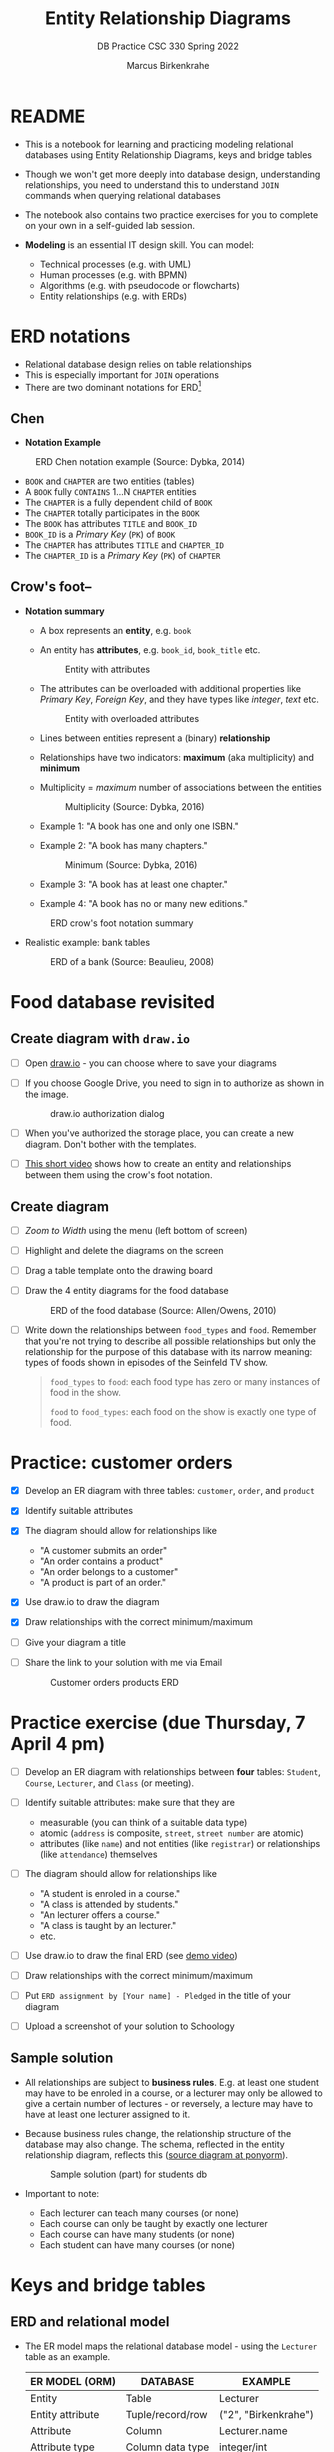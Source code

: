#+TITLE:Entity Relationship Diagrams
#+AUTHOR:Marcus Birkenkrahe
#+SUBTITLE:DB Practice CSC 330 Spring 2022
#+STARTUP:overview hideblocks
#+OPTIONS: toc:nil num:nil ^:nil
* README

  * This is a notebook for learning and practicing modeling relational
    databases using Entity Relationship Diagrams, keys and bridge
    tables

  * Though we won't get more deeply into database design,
    understanding relationships, you need to understand this to
    understand ~JOIN~ commands when querying relational databases

  * The notebook also contains two practice exercises for you to
    complete on your own in a self-guided lab session.

  * *Modeling* is an essential IT design skill. You can model:
    - Technical processes (e.g. with UML)
    - Human processes (e.g. with BPMN)
    - Algorithms (e.g. with pseudocode or flowcharts)
    - Entity relationships (e.g. with ERDs)

* ERD notations

  * Relational database design relies on table relationships
  * This is especially important for ~JOIN~ operations
  * There are two dominant notations for ERD[fn:1]

** Chen

   * *Notation Example*

   #+attr_html: :width 500px
   #+caption: ERD Chen notation example (Source: Dybka, 2014)
   [[./img/chen.png]]

   * ~BOOK~ and ~CHAPTER~ are two entities (tables)
   * A ~BOOK~ fully ~CONTAINS~ 1...N ~CHAPTER~ entities
   * The ~CHAPTER~ is a fully dependent child of ~BOOK~
   * The ~CHAPTER~ totally participates in the ~BOOK~
   * The ~BOOK~ has attributes ~TITLE~ and ~BOOK_ID~
   * ~BOOK_ID~ is a /Primary Key/ (~PK~) of ~BOOK~
   * The ~CHAPTER~ has attributes ~TITLE~ and ~CHAPTER_ID~
   * The ~CHAPTER_ID~ is a /Primary Key/ (~PK~) of ~CHAPTER~

** Crow's foot--

   * *Notation summary*

     * A box represents an *entity*, e.g. ~book~

     * An entity has *attributes*, e.g. ~book_id~, ~book_title~ etc.

       #+attr_html: :width 300px
       #+caption: Entity with attributes
       [[./img/entity.png]]

     * The attributes can be overloaded with additional properties
       like /Primary Key/, /Foreign Key/, and they have types like
       /integer/, /text/ etc.

       #+attr_html: :width 300px
       #+caption: Entity with overloaded attributes
       [[./img/overloaded.png]]

     * Lines between entities represent a (binary) *relationship*

     * Relationships have two indicators: *maximum* (aka multiplicity) and *minimum*

     * Multiplicity = /maximum/ number of associations between the entities

       #+attr_html: :width 500px
       #+caption: Multiplicity (Source: Dybka, 2016)
       [[./img/multiplicity.png]]

     * Example 1: "A book has one and only one ISBN."
     * Example 2: "A book has many chapters."

       #+attr_html: :width 500px
       #+caption: Minimum (Source: Dybka, 2016)
       [[./img/minimum.png]]

     * Example 3: "A book has at least one chapter."
     * Example 4: "A book has no or many new editions."

     #+attr_html: :width 500px
     #+caption: ERD crow's foot notation summary
     [[./img/crowfoot.jpeg]]

   * Realistic example: bank tables

     #+name: bankerd
     #+attr_html: :width 700px
     #+caption: ERD of a bank (Source: Beaulieu, 2008)
     [[./img/bank.png]]

* Food database revisited
** Create diagram with ~draw.io~

   * [ ] Open [[https://draw.io][draw.io]] - you can choose where to save your diagrams

   * [ ] If you choose Google Drive, you need to sign in to authorize
     as shown in the image.

     #+attr_html: :width 500px
     #+caption: draw.io authorization dialog
     [[./img/drawio.png]]

   * [ ] When you've authorized the storage place, you can create a
     new diagram. Don't bother with the templates.

   * [ ] [[https://youtu.be/gCranxLqZDI][This short video]] shows how to create an entity and
     relationships between them using the crow's foot notation.

** Create diagram

   * [ ] /Zoom to Width/ using the menu (left bottom of screen)
   * [ ] Highlight and delete the diagrams on the screen
   * [ ] Drag a table template onto the drawing board
   * [ ] Draw the 4 entity diagrams for the food database

     #+attr_html: :width 700px
     #+caption: ERD of the food database (Source: Allen/Owens, 2010)
     [[./img/food.png]]

   * [ ] Write down the relationships between ~food_types~ and
     ~food~. Remember that you're not trying to describe all possible
     relationships but only the relationship for the purpose of this
     database with its narrow meaning: types of foods shown in
     episodes of the Seinfeld TV show.

     #+begin_quote

     ~food_types~ to ~food~: each food type has zero or many instances
     of food in the show.

     ~food~ to ~food_types~: each food on the show is exactly one type of
     food.

  #+end_quote

* Practice: customer orders

  * [X] Develop an ER diagram with three tables: ~customer~, ~order~, and
    ~product~

  * [X] Identify suitable attributes

  * [X] The diagram should allow for relationships like
    - "A customer submits an order"
    - "An order contains a product"
    - "An order belongs to a customer"
    - "A product is part of an order."

  * [X] Use draw.io to draw the diagram

  * [X] Draw relationships with the correct minimum/maximum

  * [ ] Give your diagram a title

  * [ ] Share the link to your solution with me via Email

    #+name: fig:customer_ERD
    #+attr_html: :width 700px
    #+caption: Customer orders products ERD
    [[./img/customer1.png]]

* Practice exercise (due Thursday, 7 April 4 pm)

  * [ ] Develop an ER diagram with relationships between *four* tables:
    ~Student~, ~Course~, ~Lecturer~, and ~Class~ (or meeting).

  * [ ] Identify suitable attributes: make sure that they are
    - measurable (you can think of a suitable data type)
    - atomic (~address~ is composite, ~street~, ~street number~ are atomic)
    - attributes (like ~name~) and not entities (like ~registrar~) or
      relationships (like ~attendance~) themselves

  * [ ] The diagram should allow for relationships like
    - "A student is enroled in a course."
    - "A class is attended by students."
    - "An lecturer offers a course."
    - "A class is taught by an lecturer."
    - etc.

  * [ ] Use draw.io to draw the final ERD (see [[https://youtu.be/gCranxLqZDI][demo video]])

  * [ ] Draw relationships with the correct minimum/maximum

  * [ ] Put ~ERD assignment by [Your name] - Pledged~ in the title of
    your diagram

  * [ ] Upload a screenshot of your solution to Schoology

** Sample solution

   * All relationships are subject to *business rules*. E.g. at least one
     student may have to be enroled in a course, or a lecturer may only
     be allowed to give a certain number of lectures - or reversely, a
     lecture may have to have at least one lecturer assigned to it.

   * Because business rules change, the relationship structure of the
     database may also change. The schema, reflected in the entity
     relationship diagram, reflects this ([[https://editor.ponyorm.com/user/birkenkrahe/Team/designer][source diagram at ponyorm]]).

     #+name: fig:students
     #+attr_html: :width 700px
     #+caption: Sample solution (part) for students db
     [[./img/students.png]]

   * Important to note:
     - Each lecturer can teach many courses (or none)
     - Each course can only be taught by exactly one lecturer
     - Each course can have many students (or none)
     - Each student can have many courses (or none)

* Keys and bridge tables
** ERD and relational model

  * The ER model maps the relational database model - using the
    ~Lecturer~ table as an example.

    | ER MODEL (ORM)   | DATABASE         | EXAMPLE                    |
    |------------------+------------------+----------------------------|
    | Entity           | Table            | Lecturer                   |
    | Entity attribute | Tuple/record/row | ("2", "Birkenkrahe")       |
    | Attribute        | Column           | Lecturer.name              |
    | Attribute type   | Column data type | integer/int                |

   #+caption: Lecturer table
   [[./img/Lecturer.png]]
  
  * Some database design necessities such as normalization (removal of
    logical dependencies between cells) can be done using ERDs.
  
** PK Definition

   * A *primary key* (~PK~) is an attribute (or column) that uniquely
     identifies every record in a certain table.

   * We already marked the potential PKs in the figure
     [[fig:customer_ERD]].

   * Primary key rules:

     1) *UNIQUE* (across the database, i.e. all tables)
     2) *unchangeable* (while the table exists)
     3) *NOT NULL* (when data are inserted)

** Key candidate identification

   * In any table, the tuple of potential primary keys form the
     *candidate key*.
     
     Example table:
     #+name: tab:pk
     |    id | fname | lname | street          | city       |   zip |        phone |
     |-------+-------+-------+-----------------+------------+-------+--------------|
     | 30014 | John  | Smith | 1014 Main St    | Batesville | 72501 | 870-307-4245 |
     | 30067 | John  | Smith | 2300 College Rd | Batesville | 72501 | 501-444-4287 |
     | 30333 | Jane  | Doe   | 1014 Main St    | Conway     | 72004 | 877-223-4445 |

   - Names, phones, addresses are not /unique/ or /unchangeable/
   - Only ~id~ is designed to fulfil the PK rules
   - Can be "randomly" assigned (are there problems with that?)[fn:2]

** Example: web sites

   - If a website does not let you change your username, it likely
     uses your ~username~ as a primary key (/unchangeable/)

   - If you're told that a username is already taken, it likely uses
     your ~username~ as a primary key (/unique/)

   - A website will force you to enter certain information for
     database reasons if the information is used to create your PK
     (must be ~NOT NULL~)

** Foreign Keys

   * Foreign keys are primary keys in other (linked) tables in the
     same database

   * Example from the customer example:

     #+name: fig:customer_ERD_2
     #+attr_html: :width 700px
     #+caption: PK and FK in Customer and Order (ERD)
     [[./img/customer2.png]]

     #+name: tab:customer_ERD_2
     #+attr_html: :width 700px
     #+caption: PK and FK in Customer and Order (tables)
     [[./img/customer2table.png]]

   * Foreign keys do not need to be unique (a customer could make
     another order) and there can be multiple foreign keys in one
     entity - if we want to link information across multiple tables.

   * Example: ~product_id~ in a customer order. Now the order table has
     two foreign keys, ~customer_id~ and ~product_id~.

     #+name: fig:customer_ERD_3
     #+attr_html: :width 700px
     #+caption: PK and FK in Order and Product (ERD)
     [[./img/customer3.png]]

   * Example bank ERD [[bankerd]]:
     - the ~employee~ table has the FKs ~dept_id~ and ~assigned_branch~, 
       linking each employee to a department and a branch.
     - the ~transaction~ table logs bank transactions; its FKs are the
       ~account_id~ for the account used, the ~teller_emp_id~ of the
       teller responsible for the transaction, and the
       ~execution_branch_id~ for the executing bank branch.
   
** Composite primary key

   * Let's say, an order is sent in two different shipments.

     #+name: tab:shipment
     #+attr_html: :width 500px
     #+caption: Two orders in the shipment table
     [[./img/shipment.png]]

   * We need a composite primary key, because none of the individual
     IDs will satisfy our rules - none are unique:
     - Someone else might order the same product (~Product_ID~)
     - Products might be in the same order (~Order_ID~)
     - Time and date information of two orders could coincide

   * The pair ~(Product_ID, Order_ID)~ is unique for the shipment - it's
     a valid *composite primary key*.

   * Rules:
     - use the fewest number of attributes possible
     - attributes should be unchangeable

   * Alternative: add a ~Shipping_ID~. There are arguments for either
     method.

   * In the bank ERD [[bankerd]] there is one composite key in the table
     ~business~. It consists of the PK ~cust_id~ in the ~customer~ table,
     and the ~FK~ that points at ~cust_id~ in the ~officer~ table. 

** Bridge tables

   * If two tables (like ~Student~ and ~Course~ in figure [[fig:students]])
     are connected by man-to-many relationships, you need a bridge
     table to remove ambiguities.

   * Otherwise, many details are not accessible: e.g. without the
     Order table, you would not know how many products a customer
     bought, or when he made individual purchases.

   * With the order table, each time a product is purchased, there is
     a record in the order table about when and how many products.

   * The easiest way to generate a bridge table is by creating an
     intermediate table with only two columns that together form the
     composite key.

   * For example, for the ~student~-~course~ relationship, this could be a
     table ~enrolment~ with the primary key ~(student_id,
     course_id)~. Such a table could record all kinds of enrolment
     data.

   * [ ] You see another example in the bank ERD [[bankerd]]: can you find
     the bridge table with the composite key?

* Object relations mapper

  * [[https://editor.ponyorm.com][Ponyorm]] is a (free) example, and Lucidchart and other apps also
    offer this option - translate an ERD model into a database.

  * The other way around is also possible and common: visualizing an
    existing database. Recommended for SQLite: [[https://dbeaver.io/][DBeaver (open source)]].

* References

  * Birkenkrahe (April 5, 2022). Drawing ERD in draw.io [video]. [[https://youtu.be/gCranxLqZDI][URL:
    youtu.be/gCranxLqZDI]].
  * Dybka (August 2, 2014). Chen Notation [blog]. [[https://vertabelo.com/blog/chen-erd-notation/][URL: vertabelo.com]].
  * Dybka (August 31, 2016). Crow's Foot Notation [blog]. [[https://vertabelo.com/blog/crow-s-foot-notation/][URL:
    vertabelo.com]].
  * Lucidchart (2017). Entity Relationship Diagram (ERD) Tutorial Part
    1 [video]. [[https://youtu.be/QpdhBUYk7Kk][URL: youtu.be/QpdhBUYk7Kk]].

* Footnotes

[fn:2]Yes - (1) computers cannot generate true random numbers; (2) the
basis for the number may over time get exhausted - this happened
e.g. with IPv4 addresses (see "[[https://en.wikipedia.org/wiki/IPv4_address_exhaustion][IPv4 address exhaustion]]").

[fn:1]Notation reflects priorities, e.g. readibility vs. detail. It is
surprising that there aren't more popular notations!  Notation must
faithfully represent the modeling standard. You can in fact become
famous with notation - [[https://en.wikipedia.org/wiki/Feynman_diagram][Feynman diagrams]] are an example: they are a
diagrammatic language for complicated integrals that represent
elementary particle interactions.
